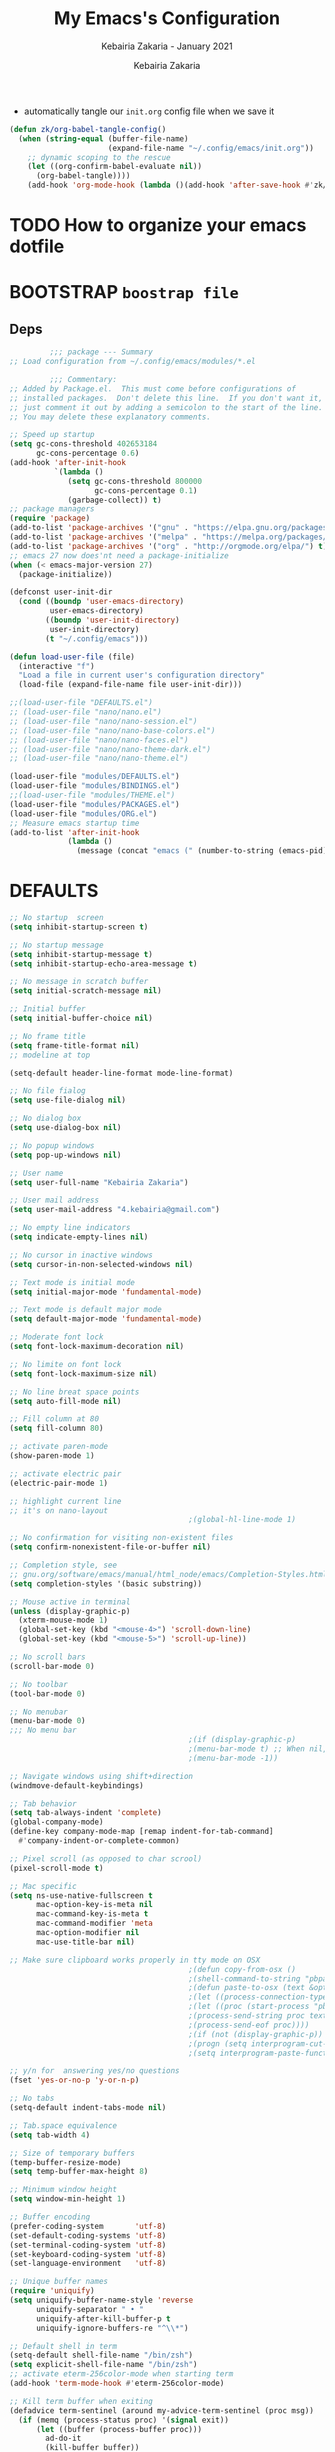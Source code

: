 # ------------------------------------------------------------------------------
#+TITLE:     My Emacs's Configuration
#+SUBTITLE:  Kebairia Zakaria - January 2021
#+AUTHOR:    Kebairia Zakaria
#+EMAIL:     4.kebairia@gmail.com
#+LANGUAGE:  en
#+STARTUP:   content showstars indent inlineimages hideblocks
#+HTML_HEAD: <link rel="stylesheet" type="text/css" href="/home/zakaria/org/conf/rouger.css" />
#+OPTIONS:   toc:2 html-scripts:nil num:nil html-postamble:nil html-style:nil ^:nil
#+PROPERTY:  header-args :results none
#+ARCHIVE: ~/org/config_archive.org::
# ------------------------------------------------------------------------------
- automatically tangle our ~init.org~ config file when we save it
#+begin_src emacs-lisp
  (defun zk/org-babel-tangle-config()
    (when (string-equal (buffer-file-name)
                        (expand-file-name "~/.config/emacs/init.org"))
      ;; dynamic scoping to the rescue
      (let ((org-confirm-babel-evaluate nil))
        (org-babel-tangle))))
      (add-hook 'org-mode-hook (lambda ()(add-hook 'after-save-hook #'zk/org-babel-tangle-config))) 
#+end_src
* TODO How to organize your emacs dotfile

* BOOTSTRAP             ~boostrap file~
:PROPERTIES:
:header-args: :tangle ~/.config/emacs/init.el
:header-args: :results none
:END:
** Deps
   #+begin_src emacs-lisp
              ;;; package --- Summary  
     ;; Load configuration from ~/.config/emacs/modules/*.el

              ;;; Commentary:
     ;; Added by Package.el.  This must come before configurations of
     ;; installed packages.  Don't delete this line.  If you don't want it,
     ;; just comment it out by adding a semicolon to the start of the line.
     ;; You may delete these explanatory comments.

     ;; Speed up startup
     (setq gc-cons-threshold 402653184
           gc-cons-percentage 0.6)
     (add-hook 'after-init-hook
               `(lambda ()
                  (setq gc-cons-threshold 800000
                        gc-cons-percentage 0.1)
                  (garbage-collect)) t)
     ;; package managers
     (require 'package)
     (add-to-list 'package-archives '("gnu" . "https://elpa.gnu.org/packages/") t)
     (add-to-list 'package-archives '("melpa" . "https://melpa.org/packages/") t)
     (add-to-list 'package-archives '("org" . "http://orgmode.org/elpa/") t)
     ;; emacs 27 now does'nt need a package-initialize
     (when (< emacs-major-version 27)
       (package-initialize))

     (defconst user-init-dir
       (cond ((boundp 'user-emacs-directory)
              user-emacs-directory)
             ((boundp 'user-init-directory)
              user-init-directory)
             (t "~/.config/emacs")))

     (defun load-user-file (file)
       (interactive "f")
       "Load a file in current user's configuration directory"
       (load-file (expand-file-name file user-init-dir)))

     ;;(load-user-file "DEFAULTS.el")
     ;; (load-user-file "nano/nano.el")
     ;; (load-user-file "nano/nano-session.el")
     ;; (load-user-file "nano/nano-base-colors.el")
     ;; (load-user-file "nano/nano-faces.el")
     ;; (load-user-file "nano/nano-theme-dark.el")
     ;; (load-user-file "nano/nano-theme.el")

     (load-user-file "modules/DEFAULTS.el")
     (load-user-file "modules/BINDINGS.el")
     ;;(load-user-file "modules/THEME.el")
     (load-user-file "modules/PACKAGES.el")
     (load-user-file "modules/ORG.el")
     ;; Measure emacs startup time
     (add-to-list 'after-init-hook
                  (lambda ()
                    (message (concat "emacs (" (number-to-string (emacs-pid)) ") started in " (emacs-init-time)))))

   #+end_src
* DEFAULTS
:PROPERTIES:
:header-args: :tangle ~/.config/emacs/modules/DEFAULTS.el
:header-args: :results none
:END:
#+begin_src emacs-lisp
  ;; No startup  screen
  (setq inhibit-startup-screen t)

  ;; No startup message
  (setq inhibit-startup-message t)
  (setq inhibit-startup-echo-area-message t)

  ;; No message in scratch buffer
  (setq initial-scratch-message nil)

  ;; Initial buffer 
  (setq initial-buffer-choice nil)

  ;; No frame title
  (setq frame-title-format nil)
  ;; modeline at top

  (setq-default header-line-format mode-line-format)

  ;; No file fialog
  (setq use-file-dialog nil)

  ;; No dialog box
  (setq use-dialog-box nil)

  ;; No popup windows
  (setq pop-up-windows nil)

  ;; User name
  (setq user-full-name "Kebairia Zakaria")

  ;; User mail address
  (setq user-mail-address "4.kebairia@gmail.com")

  ;; No empty line indicators
  (setq indicate-empty-lines nil)

  ;; No cursor in inactive windows
  (setq cursor-in-non-selected-windows nil)

  ;; Text mode is initial mode
  (setq initial-major-mode 'fundamental-mode)

  ;; Text mode is default major mode
  (setq default-major-mode 'fundamental-mode)

  ;; Moderate font lock
  (setq font-lock-maximum-decoration nil)

  ;; No limite on font lock
  (setq font-lock-maximum-size nil)

  ;; No line breat space points
  (setq auto-fill-mode nil)

  ;; Fill column at 80
  (setq fill-column 80)

  ;; activate paren-mode
  (show-paren-mode 1)

  ;; activate electric pair
  (electric-pair-mode 1)

  ;; highlight current line
  ;; it's on nano-layout
                                          ;(global-hl-line-mode 1)

  ;; No confirmation for visiting non-existent files
  (setq confirm-nonexistent-file-or-buffer nil)

  ;; Completion style, see
  ;; gnu.org/software/emacs/manual/html_node/emacs/Completion-Styles.html
  (setq completion-styles '(basic substring))

  ;; Mouse active in terminal
  (unless (display-graphic-p)
    (xterm-mouse-mode 1)
    (global-set-key (kbd "<mouse-4>") 'scroll-down-line)
    (global-set-key (kbd "<mouse-5>") 'scroll-up-line))

  ;; No scroll bars
  (scroll-bar-mode 0)

  ;; No toolbar
  (tool-bar-mode 0)

  ;; No menubar
  (menu-bar-mode 0)
  ;;; No menu bar
                                          ;(if (display-graphic-p)
                                          ;(menu-bar-mode t) ;; When nil, focus problem on OSX
                                          ;(menu-bar-mode -1))

  ;; Navigate windows using shift+direction
  (windmove-default-keybindings)

  ;; Tab behavior
  (setq tab-always-indent 'complete)
  (global-company-mode)
  (define-key company-mode-map [remap indent-for-tab-command]
    #'company-indent-or-complete-common)

  ;; Pixel scroll (as opposed to char scrool)
  (pixel-scroll-mode t)

  ;; Mac specific
  (setq ns-use-native-fullscreen t
        mac-option-key-is-meta nil
        mac-command-key-is-meta t
        mac-command-modifier 'meta
        mac-option-modifier nil
        mac-use-title-bar nil)

  ;; Make sure clipboard works properly in tty mode on OSX
                                          ;(defun copy-from-osx ()
                                          ;(shell-command-to-string "pbpaste"))
                                          ;(defun paste-to-osx (text &optional push)
                                          ;(let ((process-connection-type nil))
                                          ;(let ((proc (start-process "pbcopy" "*Messages*" "pbcopy")))
                                          ;(process-send-string proc text)
                                          ;(process-send-eof proc))))
                                          ;(if (not (display-graphic-p))
                                          ;(progn (setq interprogram-cut-function 'paste-to-osx)
                                          ;(setq interprogram-paste-function 'copy-from-osx)))

  ;; y/n for  answering yes/no questions
  (fset 'yes-or-no-p 'y-or-n-p)

  ;; No tabs
  (setq-default indent-tabs-mode nil)

  ;; Tab.space equivalence
  (setq tab-width 4)

  ;; Size of temporary buffers
  (temp-buffer-resize-mode)
  (setq temp-buffer-max-height 8)

  ;; Minimum window height
  (setq window-min-height 1)

  ;; Buffer encoding
  (prefer-coding-system       'utf-8)
  (set-default-coding-systems 'utf-8)
  (set-terminal-coding-system 'utf-8)
  (set-keyboard-coding-system 'utf-8)
  (set-language-environment   'utf-8)

  ;; Unique buffer names
  (require 'uniquify)
  (setq uniquify-buffer-name-style 'reverse
        uniquify-separator " • "
        uniquify-after-kill-buffer-p t
        uniquify-ignore-buffers-re "^\\*")

  ;; Default shell in term
  (setq-default shell-file-name "/bin/zsh")
  (setq explicit-shell-file-name "/bin/zsh")
  ;; activate eterm-256color-mode when starting term
  (add-hook 'term-mode-hook #'eterm-256color-mode)

  ;; Kill term buffer when exiting
  (defadvice term-sentinel (around my-advice-term-sentinel (proc msg))
    (if (memq (process-status proc) '(signal exit))
        (let ((buffer (process-buffer proc)))
          ad-do-it
          (kill-buffer buffer))
      ad-do-it))
  (ad-activate 'term-sentinel)


  (provide 'nano-defaults)
#+end_src
** Session
#+begin_src emacs-lisp
  ;; Save miscellaneous history
  (setq savehist-additional-variables
        '(kill-ring
          command-history
          set-variable-value-history
          custom-variable-history   
          query-replace-history     
          read-expression-history   
          minibuffer-history        
          read-char-history         
          face-name-history         
          bookmark-history          
          ivy-history               
          counsel-M-x-history       
          file-name-history         
          counsel-minibuffer-history))
  (setq history-length 250)
  (setq kill-ring-max 25)
  (put 'minibuffer-history         'history-length 50)
  (put 'file-name-history          'history-length 50)
  (put 'set-variable-value-history 'history-length 25)
  (put 'custom-variable-history    'history-length 25)
  (put 'query-replace-history      'history-length 25)
  (put 'read-expression-history    'history-length 25)
  (put 'read-char-history          'history-length 25)
  (put 'face-name-history          'history-length 25)
  (put 'bookmark-history           'history-length 25)
  (put 'ivy-history                'history-length 25)
  (put 'counsel-M-x-history        'history-length 25)
  (put 'counsel-minibuffer-history 'history-length 25)
  (setq savehist-file "~/.local/share/emacs/savehist")
  (savehist-mode 1)

  ;; Remove text properties for kill ring entries
  ;; See https://emacs.stackexchange.com/questions/4187
  (defun unpropertize-kill-ring ()
    (setq kill-ring (mapcar 'substring-no-properties kill-ring)))
  (add-hook 'kill-emacs-hook 'unpropertize-kill-ring)

  ;; Recentf files 
  (setq recentf-max-menu-items 25)
  (setq recentf-save-file     "~/.local/share/emacs/recentf")
  (recentf-mode 1)

  ;; Bookmarks
  (setq bookmark-default-file "~/.local/share/emacs/bookmark")


  ;; Backup
  (setq backup-directory-alist '(("." . "~/.local/share/emacs/backups"))
        make-backup-files t     ; backup of a file the first time it is saved.
        backup-by-copying t     ; don't clobber symlinks
        version-control t       ; version numbers for backup files
        delete-old-versions t   ; delete excess backup files silently
        kept-old-versions 6     ; oldest versions to keep when a new numbered
                                          ;  backup is made (default: 2)
        kept-new-versions 9     ; newest versions to keep when a new numbered
                                          ;  backup is made (default: 2)
        auto-save-default t     ; auto-save every buffer that visits a file
        auto-save-timeout 20    ; number of seconds idle time before auto-save
                                          ;  (default: 30)
        auto-save-interval 200)  ; number of keystrokes between auto-saves
                                          ;  (default: 300)
  ;; save bookmarks in ~/.cache/emacs
  (setq bookmark-default-file "~/.local/share/emacs/bookmarks")
  ;; display line number in text/prog & fundamental modes
  (setq-default
   display-line-numbers-current-absolute t ;  Enable the line nubmers
   display-line-numbers-width 2
   display-line-numbers-widen t)
  (add-hook 'text-mode-hook #'display-line-numbers-mode)
  (add-hook 'prog-mode-hook #'display-line-numbers-mode)
  (add-hook 'fundamental-mode-hook #'display-line-numbers-mode)

  (provide 'nano-session)
#+end_src
* BINDINGS              ~bindings file~
:PROPERTIES:
:header-args: :tangle ~/.config/emacs/modules/BINDINGS.el
:header-args: :results none
:END:
** Files
   #+begin_src emacs-lisp
     ;; some shortcuts -- files
     (global-set-key (kbd "C-c C") (lambda() (interactive)(find-file "~/.config/emacs/init.org")))
     (global-set-key (kbd "C-c b") (lambda() (interactive)(find-file "~/org/books.org")))
     (global-set-key (kbd "C-c I") (lambda() (interactive)(find-file "~/org/gtd/inbox.org")))
     ;;(global-set-key (kbd "C-c L") (lambda() (interactive)(find-file "~/org/links.org")))
     ;;(global-set-key (kbd "C-c E") (lambda() (interactive)(find-file "~/org/gtd/emails.org")))
     (global-set-key (kbd "<f12>") (lambda() (interactive)(find-file "~/org/files/org.pdf")))
     ;; Reload buffer with <F5>
     (global-set-key [f5] '(lambda () (interactive) (revert-buffer nil t nil)))
   #+end_src

** win-movements
   #+begin_src emacs-lisp
       (defun zk/split-go-right()
         (interactive)
         (split-window-horizontally)
         (windmove-right))
       (defun zk/split-go-down()
         (interactive)
         (split-window-vertically)
         (windmove-down))
        ;; try to go to the other window automaticly
        (global-set-key (kbd "C-x i") 'zk/split-go-right)
        (global-set-key (kbd "C-x m") 'zk/split-go-down)

        ;; Move between buffer
        (global-set-key (kbd "M-n") 'switch-to-next-buffer)
        (global-set-key (kbd "M-p") 'switch-to-prev-buffer)

        ;; Move between Windows
        (global-set-key (kbd "C-x k") 'windmove-up)
        (global-set-key (kbd "C-x j") 'windmove-down)
        (global-set-key (kbd "C-x l") 'windmove-right)
        (global-set-key (kbd "C-x h") 'windmove-left)

        ;; Resize windows
        (global-set-key (kbd "C-M-l") 'shrink-window-horizontally)
        (global-set-key (kbd "C-M-h") 'enlarge-window-horizontally)
        (global-set-key (kbd "C-M-j") 'shrink-window)
        (global-set-key (kbd "C-M-k") 'enlarge-window)

        (global-set-key (kbd "M-o") 'delete-other-windows)
        (global-set-key (kbd "C-x p") 'zk/org-agenda-process-inbox-item)
   #+end_src
* THEME                 ~theme~
:PROPERTIES:
:header-args: :tangle ~/.config/emacs/modules/THEME.el
:header-args: :results none
:END:
** modeline
** theme /dark theme
* PACKAGES              ~packages~
  :PROPERTIES:
  :header-args: :tangle ~/.config/emacs/modules/PACKAGES.el
  :header-args: :results none
  :END:
** evil mode
#+BEGIN_SRC emacs-lisp
  (setq evil-want-keybinding nil)                   ;; this statement is required to enable evil/evil-colleciton mode
  (evil-mode 1)                                     ;; enable evil-mode
  (setq evil-want-abbrev-expand-on-insert-exit nil)
  (use-package evil-collection                      ;; evil-friendly binding for many modes
    :after evil
    :ensure t
    :config
    (evil-collection-init))
  (use-package evil-org
    :after org
    :config
    (add-hook 'org-mode-hook 'evil-org-mode)
    (add-hook 'evil-org-mode-hook
              (lambda () (evil-org-set-key-theme)))
    (require 'evil-org-agenda)
    (evil-org-agenda-set-keys))
  (setq                                             ;;automatically use evil for ibuffer and dired
   evil-emacs-state-modes
      (delq 'ibuffer-mode evil-emacs-state-modes))
#+END_SRC
** evil-leader
   #+BEGIN_SRC emacs-lisp
     (use-package evil-leader
     ;; needs to be enabled before M-x evil-mode!
         :ensure t
         :config
             (evil-leader/set-leader ",")
             (evil-leader/set-key
              "a" 'zk/switch-to-agenda
              "w" 'org-agenda-week-view
              "m" 'org-agenda-month-view
              "d" 'deft
              "g" 'magit-status
              "i" 'org-roam-insert
              "I" 'org-roam-insert-immediate
              "f" 'org-roam-find-file
              "l" 'org-roam
              "t" 'term
              "c" 'org-capture
              "r" 'bookmark-bmenu-list
              "L" 'org-insert-link
              "q" 'kill-current-buffer)
              ;;"l" 'org-store-link
              ;; "B" 'zetteldeft-new-file-and-backlink
              ;; "f" 'pdf-links-action-perform
              ;; "b" 'ibuffer
              ;; "n" 'org-noter
             (evil-leader-mode 1)
             (global-evil-leader-mode 1))
              ;;"B" 'zetteldeft-backlink-add
              ;;"s" 'zk/gen-scratch-buffer
   #+END_SRC
** Deft
   #+BEGIN_SRC emacs-lisp
     ;; disable linum-mode (line number)
     (add-hook 'deft
     '(lambda () (linum-mode nil)))
      (use-package deft
         :commands (deft)
         :custom       (deft-directory "~/org/notes" )
                       (deft-recursive t)
                       (deft-extensions '("org" "md" "txt") )
                       (deft-use-filename-as-title t)
                       (deft-file-naming-rules
                         '((noslash . "-")
                           (nospace . "-")
                           (case-fn . downcase))
                       deft-org-mode-title-prefix t
                       deft-text-mode 'org-mode))


   #+END_SRC
** COMMENT Zetteldeft
   #+begin_src emacs-lisp
     (use-package zetteldeft
       :ensure t
       :after deft
       :config (zetteldeft-set-classic-keybindings))
   #+end_src
** COMMENT helm
#+begin_src emacs-lisp
    (use-package helm
      :diminish helm-mode
      :init
      (progn
        (require 'helm-config)
        (setq helm-candidate-number-limit 100)
        (setq helm-completing-read-handlers-alist '((describe-function) (describe-variable)))
        ;; From https://gist.github.com/antifuchs/9238468
        (setq helm-idle-delay 0.0 ; update fast sources immediately (doesn't).
              helm-input-idle-delay 0.01  ; this actually updates things
                                            ; reeeelatively quickly.
              helm-yas-display-key-on-candidate t
              helm-quick-update t
              helm-M-x-requires-pattern nil
              helm-ff-skip-boring-files t)
        (helm-mode))
      ;; :bind (("C-c h" . helm-mini)
      ;;        ("C-h a" . helm-apropos)
      ;;        ("C-x C-b" . helm-buffers-list)
      ;;        ("C-x b" . helm-buffers-list)
      ;;        ("C-x C-f" . helm-find-files)
      ;;        ("C-x c o" . helm-occur)
      ;;        ("C-x c s" . helm-swoop)
      ;;        ("C-x c y" . helm-yas-complete)
      ;;        ("C-x c Y" . helm-yas-create-snippet-on-region)
      ;;        ("C-x c SPC" . helm-all-mark-rings))
  )
    (ido-mode -1) ;; Turn off ido mode in case I enabled it accidentally
#+end_src

** org roam
#+begin_src emacs-lisp
  (use-package org-roam
        :ensure t
        :hook
        (after-init . org-roam-mode)
        :custom
        (org-roam-directory "/home/zakaria/org/notes")
        :bind (:map org-roam-mode-map
                (("C-c n l" . org-roam)
                 ("C-c n f" . org-roam-find-file)
                 ("C-c n g" . org-roam-graph))
                :map org-mode-map
                (("C-c n i" . org-roam-insert))
                (("C-c n I" . org-roam-insert-immediate))))
  (org-roam-mode 1)
#+end_src

#+RESULTS:
: t
** Magit
#+begin_src emacs-lisp
  (use-package magit)
  (use-package evil-magit
    :after magit)
  "Display BUFFER in same-window"
  (custom-set-variables
   '(magit-display-buffer-function 'magit-display-buffer-traditional))
  ;; '(magit-display-buffer-function 'magit-display-buffer-same-window-except-diff-v1))
#+end_src
** Minions
   #+BEGIN_SRC emacs-lisp
     ;;Use minions to hide all minor modes
     (use-package minions
       :config
       (setq minions-mode-line-lighter ""
             minions-mode-line-delimiters '("" . ""))
       (minions-mode 1))
   #+END_SRC
** Ibuffer
   #+BEGIN_SRC emacs-lisp
     ;; disable linum-mode
     (add-hook 'ibuffer-mode (lambda() (linum-mode -1)))
     (global-set-key (kbd "C-x C-b") 'ibuffer) ;; Use Ibuffer for Buffer List
     ;; create a function that define a group
     (setq ibuffer-saved-filter-groups
         '(("default"
            ("Emacs"  (or
                        (name . "^\\*Messages\\*$")
                        (name . "^\\*scratch\\*$")
            ))
            ("Agenda"  (or
                        (name . "inbox.org")
                        (name . "next.org")
                        (name . "someday.org")
                        (name . "emails.org")
                        (name . "archive.org")
                        (name . "habits.org")
                        (name . "projects.org")
                        (name . "weekly_reviews.org")
                ))

            ("Org"  (name . "^.*org$"))
            ("PDF"  (name . "^.*pdf"))
            ("Python"  (name . "^.*py$"))
            ("Elisp"  (name . "^.*el"))
            ("Web"  (or
                        (name . "^.*html$")
                        (name . "^.*css")
                        (name . "^.*php")
                ))
            ("Dired"  (mode . dired-mode))
          ))
       )

     (add-hook 'ibuffer-mode-hook
      '(lambda ()
         (ibuffer-auto-mode 1)
         (ibuffer-switch-to-saved-filter-groups "default"))) ;; use the group default

   #+END_SRC
** UndoTree
   #+BEGIN_SRC emacs-lisp
     ;;turn on everywhere
     (global-undo-tree-mode 1)
     ;; Save history to a file
     (setq
         undo-tree-auto-save-history 1 ; Show relative times in the undo tree visualizer
         undo-tree-visualizer-timestamps 1; Show diffs when browsing through the undo tree
         undo-tree-visualizer-diff 1)
   #+END_SRC

** which-key
    Which-key Package show me a helpful menu when i press "C-x" and wait
#+BEGIN_SRC emacs-lisp
   (use-package which-key
    :ensure t
    :config
    (which-key-mode))
#+END_SRC
** ace-window
#+BEGIN_SRC emacs-lisp
  ;; it looks like counsel is a requirement for swiper
  ;; counsel give us a nice looking interface when we use M-x
  (use-package counsel
    :ensure t)
#+END_SRC
#+BEGIN_SRC emacs-lisp
  (global-set-key (kbd "C-x o") 'ace-window)
#+END_SRC
** Swiper
#+BEGIN_SRC emacs-lisp
  (use-package swiper
    :ensure t
    :config
    (progn
      (ivy-mode 1)
      (setq ivy-use-virtual-buffers t)
      (global-set-key "\C-s" 'swiper-isearch)
      (global-set-key "\M-S" 'counsel-org-goto)
      (global-set-key (kbd "C-c g") 'counsel-git)
      (global-set-key (kbd "M-x") 'counsel-M-x)
      (global-set-key (kbd "C-x C-f") 'counsel-find-file)
      (global-set-key (kbd "<f1> f") 'counsel-describe-function)
      (global-set-key (kbd "<f1> v") 'counsel-describe-variable)
      (global-set-key (kbd "<f1> l") 'counsel-load-library)
      (global-set-key (kbd "<f2> i") 'counsel-info-lookup-symbol)
      (global-set-key (kbd "<f2> u") 'counsel-unicode-char)
      (global-set-key (kbd "C-c j") 'counsel-git-grep)
      (global-set-key (kbd "<f6>") 'ivy-resume)
      (global-set-key (kbd "C-c i") 'counsel-imenu)
      (global-set-key (kbd "C-x l") 'counsel-locate)
      (global-set-key (kbd "C-x C-r") 'counsel-recentf)
      (define-key read-expression-map (kbd "C-r") 'counsel-expression-history)
      ))
#+END_SRC

** TODO Aggressive Indent
The variable aggressive-indent-dont-indent-if lets you customize when you don't want indentation to happen.
#+begin_example
(add-to-list
 'aggressive-indent-dont-indent-if
 '(and (derived-mode-p 'c++-mode)
       (null (string-match "\\([;{}]\\|\\b\\(if\\|for\\|while\\)\\b\\)"
                           (thing-at-point 'line)))))
#+end_example

#+begin_src emacs-lisp
  (global-aggressive-indent-mode 1)
#+end_src

** ELFEED  _move it into another file_
#+begin_src emacs-lisp
  ;; data is stored in ~/.elfeed
  (setq elfeed-feeds
        '(
          ;; programming
          ;;("https://news.ycombinator.com/rss" hacker)
          ;;"--- TECH YOUTUBE ---"
          ("https://invidious.snopyta.org/feed/channel/UC2eYFnH61tmytImy1mTYvhA" yt tech)
          ("https://invidious.snopyta.org/feed/channel/UCv1Kcz-CuGM6mxzL3B1_Eiw" yt tech)
          ("https://invidious.snopyta.org/feed/channel/UCld68syR8Wi-GY_n4CaoJGA" yt tech)
          ("https://invidious.snopyta.org/feed/channel/UC7YOGHUfC1Tb6E4pudI9STA" yt tech)
          ("https://invidious.snopyta.org/feed/channel/UCsnGwSIHyoYN0kiINAGUKxg" yt tech)
          ("https://invidious.snopyta.org/feed/channel/UCjr2bPAyPV7t35MvcgT3W8Q" yt tech)
          ("https://invidious.snopyta.org/feed/channel/UCs6KfncB4OV6Vug4o_bzijg" yt tech)
          ("https://invidious.snopyta.org/feed/channel/UCXa6sE6cKXcQ97vI0Emn1XA" yt tech)
          ("https://invidious.snopyta.org/feed/channel/UC0A3ldncnGQ1M_RU2Wb4L2A" yt tech)
          ("https://invidious.snopyta.org/feed/channel/UC5UAwBUum7CPN5buc-_N1Fw" yt tech)
          ("https://invidious.snopyta.org/feed/channel/UCx-ljiKQcLSd8_4AFi_yaIw" yt tech)
          ("https://invidious.snopyta.org/feed/channel/UCR-DXc1voovS8nhAvccRZhg" yt tech)
          ("https://invidious.snopyta.org/feed/channel/UCVls1GmFKf6WlTraIb_IaJg" yt tech)
          ("https://invidious.snopyta.org/feed/channel/UCkf4VIqu3Acnfzuk3kRIFwA" yt tech)
          ("https://invidious.snopyta.org/feed/channel/UCzozMcF1kcR9dzsdEkRHdaw" yt tech)
          ("https://invidious.snopyta.org/feed/channel/UCZrrEuHiQjN2CUo84g5tk7w" yt tech)
          ("https://invidious.snopyta.org/feed/channel/UCf93fPKwotph47H3_KDcRyg" yt tech)
          ("https://invidious.snopyta.org/feed/channel/UCFzGyNKXPAglNq28qWYTDFA" yt tech)
          ("https://invidious.snopyta.org/feed/channel/UCMZxtiWIdrXUUbWMAe6D-Iw" yt tech)
          ("https://invidious.snopyta.org/feed/channel/UC0vBXGSyV14uvJ4hECDOl0Q" yt tech)
          ("https://invidious.snopyta.org/feed/channel/UC3jSNmKWYA04R47fDcc1ImA" yt tech)
          ("https://invidious.snopyta.org/feed/channel/UCDmXLiZTBaFuCOXjy6mdw5w" yt tech)
          ("https://invidious.snopyta.org/feed/channel/UCOWcZ6Wicl-1N34H0zZe38w" yt tech)
          ("https://invidious.snopyta.org/feed/channel/UCvA_wgsX6eFAOXI8Rbg_WiQ" yt tech)
          ("https://invidious.snopyta.org/feed/channel/UCAiiOTio8Yu69c3XnR7nQBQ" yt tech) 
          ))

  (setq-default elfeed-search-filter "@2-days-ago +unread")
  (setq-default elfeed-search-title-max-width 100)
  (setq-default elfeed-search-title-min-width 100)





  "--- TECH BLOG ---"
  ;; https://sachachua.com/blog/feed				"blog" "emacs" "tech" "~SachaChua"
  ;; https://news.ycombinator.com/rss 			"blog" "tech" "~HackerNews"
  ;; https://www.lisenet.com/feed/ 				"blog" "tech" "~Lisenet"
  ;; # http://www.aaronsw.com/2002/feed/pgessays.rss 		"blog" "tech" 
  ;; https://www.linuxjournal.com/news/feed "blog" 		"blog" "tech" 
  ;; https://www.linuxjournal.com/node/feed "blog" 		"blog" "tech"
  ;; https://www.darkreading.com/rss_simple.asp
  ;; # https://everythingsysadmin.com/appearances.xml
  ;; # https://sysadvent.blogspot.com/feed/posts/default
  ;; http://lxer.com/module/newswire/headlines.rss
  ;; https://sanctum.geek.nz/arabesque/feed/
  ;; "--- PROG ---"
  ;; https://www.archlinux.org/feeds/news/							"tech"
  ;; https://github.com/gokcehan/lf/commits/master.atom 					"git" "tech"
  ;; https://github.com/LukeSmithxyz/mutt-wizard/commits/master.atom				"git" "tech"
  ;; https://git.suckless.org/dwm/atom.xml 							"git" "tech"
  ;; https://git.suckless.org/st/atom.xml							"git" "tech"
  ;; https://git.suckless.org/dmenu/atom.xml 						"git" "tech"
  ;; https://github.com/PapirusDevelopmentTeam/papirus-icon-theme/commits/20201201.atom 	"git" "tech" "dsg" 
  ;; "--- POP-SCI YOUTUBE ---"
  ;; https://invidious.snopyta.org/feed/channel/UCYO_jab_esuFRV4b17AJtAw "yt" "~3Blue1Brown"
  ;; https://invidious.snopyta.org/feed/channel/UCBa659QWEk1AI4Tg--mrJ2A "yt" "~Tom Scott"
  ;; https://invidious.snopyta.org/feed/channel/UCLM6JlQkQ9tltBL9Bipci9g "yt" "~Marie Cachet"
  ;; https://invidious.snopyta.org/feed/channel/UCKzJFdi57J53Vr_BkTfN3uQ "yt" "~Primer"
  ;; https://invidious.snopyta.org/feed/channel/UCGaVdbSav8xWuFWTadK6loA "yt" "~blogbrothers"
  ;; https://invidious.snopyta.org/feed/channel/UCyFVq85PeDg3i6AOLmiLYsg "yt" "~I7timal"
  ;; https://invidious.snopyta.org/feed/channel/UCM0kS9NuLHU-MVfWfi643eA "yt" "~Ripples"
  ;; https://invidious.snopyta.org/feed/channel/UCFq4pOuTiZmfJyCxaYTT3Hg "yt" "~Hussin Abdellah"
  ;; https://invidious.snopyta.org/feed/channel/UCuWr7A2GqbLPZuPcjMUqaJQ "yt" "~Youssef Houssein"
  ;; https://invidious.snopyta.org/feed/channel/UCsXVk37bltHxD1rDPwtNM8Q "yt" "~Kurzgesagt - In a Nutshell"
  ;; "---Anime---"
  ;; https://invidious.snopyta.org/feed/channel/UC7dF9qfBMXrSlaaFFDvV_Yg "yt" "anime" "~Gigguk"
  ;; https://invidious.snopyta.org/feed/channel/UCzs3FmQ5qPfBcZj-xSZDKcw "yt" "anime" "~Foxen Anime"
  ;; https://invidious.snopyta.org/feed/channel/UCUUYiPd9TKE62mUn-lJ29AQ "yt" "anime" "~Aleczandxr"
  ;; "--- G_YOUTUBE ---"
  ;; https://invidious.snopyta.org/feed/channel/UCL4zvjSd1wE_NUQR-rnfTTA "yt" "~Maher Bajjour"
  ;; https://invidious.snopyta.org/feed/channel/UCdttmnJddGQZsXRL_DbqgWA "yt" "~MahmoudIsmailTV"
  ;; https://invidious.snopyta.org/feed/channel/UCiMplCEVdc5YflcI3GeDy-g "yt" "~The Caveman Talks"
  ;; https://invidious.snopyta.org/feed/channel/UC3GvjNpoL10xEPKh3Rhc-eA "yt" "~Hichem's Talks"
  ;; https://invidious.snopyta.org/feed/channel/UCO94PxO3TmChOqJ45ZQ9RLA "yt" "~Ahmed Sami"
  ;; https://invidious.snopyta.org/feed/channel/UCimD4ca_NJotidnF-xGAMuA "yt" "~Adam Elmasri"
  ;; https://invidious.snopyta.org/feed/channel/UCSclVQgEhTgdUNda3JTbz5A "yt" "~Ernest William"
  ;; https://invidious.snopyta.org/feed/channel/UC4AIxAWgbw3zvOjHOVDADSA "yt" "~Herba Edition"
  ;; "--- NEWS ---"
  ;; https://www.slowernews.com/rss.xml "news" "~Slower News"
  ;; "--- BLOGS ---"
  ;; https://www.scotthyoung.com/blog/feed/ 			"blog"
  ;; http://lukesmith.xyz/rss.xml 				"blog"
  ;; https://notrelated.libsyn.com/rss 			"blog"
  ;; https://bastian.rieck.me/blog/index.xml 		"blog"
  ;; https://www.ida2at.com/feed/rss/ 			"blog" "~Ida2at"
  ;; http://www.josiahzayner.com/feed/posts/default?alt=rss 	"blog" "~Science, Art, Beauty"
  ;; https://www.sciwarepod.com/feed/ 			"blog" "~Sciware Podcast"
  ;; "--- MANGA ---"
  ;; https://mangadex.org/rss/zWh6ABYCsQmu7GRNxd4gvtnPprfwFyec/manga_id/23105?h=0 	"manga" "~Boruto"
  ;; https://mangadex.org/rss/zWh6ABYCsQmu7GRNxd4gvtnPprfwFyec/manga_id/12714?h=0 	"manga" "~Boku no Hero Academia"
  ;; https://mangadex.org/rss/zWh6ABYCsQmu7GRNxd4gvtnPprfwFyec/manga_id/429?h=0 	"manga" "~Shingeki no Kyojin"
#+end_src


  
* ORG MODE              ~org mode~
:PROPERTIES:
:header-args: :tangle ~/.config/emacs/modules/ORG.el
:header-args: :results none
:END:
** GLOBAL
#+begin_src elisp
 (add-hook 'org-mode-hook 'org-indent-mode)
#+end_src
** GTD
*** Global
   #+begin_src emacs-lisp
     ;; ;; Adding a separator line between days in Emacs Org-mode calender view (prettier)

     ;;     (setq org-agenda-format-date (lambda (date) (concat "\n"
     ;;                                                         (make-string (window-width) 9472)
     ;;                                                         "\n"
     ;;                                                         (org-agenda-format-date-aligned date))))
     (setq org-agenda-directory "~/org/gtd/"
           org-agenda-files '("~/org/gtd" ))                    ;; org-agenda-files

     (setq org-agenda-dim-blocked-tasks nil                    ;; Do not dim blocked tasks
           org-agenda-span 'day                                ;; show me one day
           org-agenda-inhibit-startup t                        ;; Stop preparing agenda buffers on startup:
           org-agenda-use-tag-inheritance nil                  ;; Disable tag inheritance for agendas:
           org-agenda-show-log t
           ;;org-agenda-skip-scheduled-if-done t
           ;;org-agenda-skip-deadline-if-done t
           ;;org-agenda-skip-deadline-prewarning-if-scheduled 'pre-scheduled
           org-agenda-skip-scheduled-if-deadline-is-shown t     ;; skip scheduled if they are already shown as a deadline
           org-agenda-deadline-leaders '("!D!: " "D%2d: " "")
           org-agenda-scheduled-leaders '("" "S%3d: ")

           org-agenda-time-grid
           '((daily today require-timed)
             (800 1000 1200 1400 1600 1800 2000)
             "......" "----------------"))
     (setq
      org-agenda-start-on-weekday 0                          ;; Weekday start on Sunday
      org-treat-S-cursor-todo-selection-as-state-change nil ;; S-R,S-L skip the note/log info[used when fixing the state]
      org-agenda-tags-column -130                          ;; Set tags far to the right
      org-clock-out-remove-zero-time-clocks t              ;; Sometimes I change tasks I'm clocking quickly - this removes clocked tasks with 0:00 duration
      org-clock-persist t                                  ;; Save the running clock and all clock history when exiting Emacs, load it on startup
      org-use-fast-todo-selection t                        ;; from any todo state to any other state; using it keys
      org-agenda-window-setup 'only-window)                 ;; Always open my agenda in fullscreen

     (setq org-agenda-prefix-format
           '((agenda . " %i %-12:c%?-12t %s")
             (todo   . " ")
             (tags   . " %i %-12:c")
             (search . " %i %-12:c")))
     ;; define org's states
     (setq org-todo-keywords
           '((sequence "TODO(t)" "NEXT(n)" "|" "DONE(d)")
             (sequence "WAITING(w@/!)" "HOLD(h@/!)" "|" "CANCELLED(c@/!)")))
     ;; sort my org-agenda preview
     (setq org-agenda-sorting-strategy '((agenda habit-down
                                                 time-up
                                                 scheduled-down
                                                 priority-down
                                                 category-keep
                                                 deadline-down)
                                         (todo priority-down category-keep)
                                         (tags priority-down category-keep)
                                         (search category-keep)))

     ;;Thanks to Erik Anderson, we can also add a hook that will log when we activate
     ;;a task by creating an “ACTIVATED” property the first time the task enters the NEXT state:
     (defun log-todo-next-creation-date (&rest ignore)
       "Log NEXT creation time in the property drawer under the key 'ACTIVATED'"
       (when (and (string= (org-get-todo-state) "NEXT")
                  (not (org-entry-get nil "ACTIVATED")))
         (org-entry-put nil "ACTIVATED" (format-time-string "[%Y-%m-%d]"))))

     (add-hook 'org-after-todo-state-change-hook #'log-todo-next-creation-date)
     (add-hook 'org-agenda-mode-hook                            ;; disable line-number when i open org-agenda view
                (lambda() (display-line-numbers-mode -1)))

     ;; (define-key global-map (kbd "C-c c") 'org-capture)
     ;; (define-key global-map (kbd "C-c a") 'org-agenda)
  #+end_src

  #+RESULTS:
  | lambda | nil | (display-line-numbers-mode -1) |

*** ORG AGENDA
    #+begin_src emacs-lisp
      (setq org-agenda-block-separator  9472)                  ;; use 'straight line' as a block-agenda divider
      (setq org-agenda-custom-commands
            '(("g" "Get Things Done (GTD)"
               ((agenda ""
                        ((org-agenda-span 'day)
                         (org-deadline-warning-days 365)))
                (todo "TODO"
                      ((org-agenda-overriding-header "inbox")
                       (org-agenda-files '("~/org/gtd/inbox.org"))))

                (todo "TODO"
                      ((org-agenda-overriding-header "Emails")
                       (org-agenda-files '("~/org/gtd/emails.org"))))

                (todo "NEXT"
                      ((org-agenda-overriding-header "In Progress")
                       (org-agenda-prefix-format "  %i %-12:c [%e] ")
                       (org-agenda-files '("~/org/gtd/someday.org"
                                           "~/org/gtd/projects.org"
                                           "~/org/gtd/next.org"))
                       ))
                (todo "TODO"
                      ((org-agenda-overriding-header "Projects")
                       (org-agenda-files '("~/org/gtd/projects.org")))
                      )

                (todo "TODO"
                      ((org-agenda-overriding-header "One-off Tasks")
                       (org-agenda-files '("~/org/gtd/next.org"))
                       (org-agenda-skip-function '(org-agenda-skip-entry-if
                                                   'deadline 'scheduled))))
                nil))))

    #+end_src
*** Habit
    #+BEGIN_SRC emacs-lisp
      (require 'org-habit)
      (add-to-list 'org-modules 'org-habit)
      (setq org-habit-graph-column 48)
      (setq org-habit-show-habits-only-for-today t)
    #+END_SRC
*** Refiling
    #+begin_src emacs-lisp
      ;; Refiling [need reading]
      ;;tell org-mode we want to specify a refile target using the file path.
      (setq org-refile-use-outline-path 'file
       org-outline-path-complete-in-steps nil)
      (setq org-refile-allow-creating-parent-nodes 'confirm)
      (setq org-refile-targets '(("~/org/gtd/next.org" :level . 0)
                                 ("~/org/ideas.org" :level . 1)
                                 ("~/org/links.org" :level . 1)
                                 ("~/org/gtd/someday.org" :regexp . "\\(?:\\(?:Task\\|idea\\|p\\(?:\\(?:os\\|rojec\\)t\\)\\)s\\)")
                                 ("projects.org" :regexp . "\\(?:Tasks\\)"))) 
      ;;("someday.org" :level . 0)
    #+end_src

** org capture
   #+begin_src emacs-lisp
     (setq org-capture-templates
           `(("i" "Inbox" entry  (file "~/org/gtd/inbox.org")
              ,(concat "* TODO %?\n"
                       "/Entered on/ %U"))
             ("l" "Link" entry (file+headline "~/org/gtd/inbox.org" "Links")
              ,(concat "* TODO %a %?\n"
                       "/Entered on/ %U") :immediate-finish t)

             ;; ("m" "mood" entry (file "~/org/mood.org" )
             ;;  ,(concat "* %? \n %^{MOOD} \n"
             ;;           "/Entered on/ %U") :immediate-finish t)
             ))
   #+end_src
** org protocol
#+begin_src emacs-lisp
(require 'org-protocol)
#+end_src
** Other Functions
   #+BEGIN_SRC emacs-lisp
     (defun zk/switch-to-agenda ()
          (interactive)
          (org-agenda nil "g"))
     ;; PS: check out the original code from here:
     ;; https://github.com/gjstein/emacs.d/blob/master/config/gs-org.el

     ;;clocking-out changes NEXT to HOLD
     ;;clocking-in changes HOLD to NEXT
     (setq org-clock-in-switch-to-state 'zk/clock-in-to-next)
     (setq org-clock-out-switch-to-state 'zk/clock-out-to-hold)
     (defun zk/clock-in-to-next (kw)
       "Switch a task from TODO to NEXT when clocking in.
        Skips capture tasks, projects, and subprojects.
        Switch projects and subprojects from NEXT back to TODO"
       (when (not (and (boundp 'org-capture-mode) org-capture-mode))
         (cond
          ((and (member (org-get-todo-state) (list "TODO")))
           "NEXT")
          ((and (member (org-get-todo-state) (list "HOLD")))
           "NEXT")
           )))
     (defun zk/clock-out-to-hold (kw)
       (when (not (and (boundp 'org-capture-mode) org-capture-mode))
         (cond
          ((and (member (org-get-todo-state) (list "NEXT")))  "HOLD")
           )))

   #+END_SRC

** todo faces
   #+begin_src emacs-lisp
    (setq org-todo-keywords
      '((sequence "TODO(t)" "NEXT(n)" "HOLD(h)" "|" "DONE(d)" "CANCELED")))
    (setq org-todo-keyword-faces
      '(
        ("TODO" . (:foreground "brown2" :weight bold))
        ("READ" . (:foreground "brown2" :weight bold))

        ("NEXT" . (:foreground "#00b0d1"  :weight bold ))
        ("READING" . (:foreground "#00b0d1"  :weight bold ))

        ("DONE" . (:foreground "#16a637" :weight bold))

        ("HOLD" . (:foreground "orange"  :weight bold))

        ("CANCELED" . (:foreground "gray" :background "red1" :weight bold))
      ))
   #+end_src

** COMMENT org-exports
*** Latex
 #+begin_src emacs-lisp
   (add-to-list 'org-latex-classes
                    '("elsarticle"
                      "\\documentclass{elsarticle}
    [NO-DEFAULT-PACKAGES]
    [PACKAGES]
    [EXTRA]"
                      ("\\section{%s}" . "\\section*{%s}")
                      ("\\subsection{%s}" . "\\subsection*{%s}")
                      ("\\subsubsection{%s}" . "\\subsubsection*{%s}")
                      ("\\paragraph{%s}" . "\\paragraph*{%s}")
                      ("\\subparagraph{%s}" . "\\subparagraph*{%s}")))
   (add-to-list 'org-latex-classes
                    '("mimosis"
                      "\\documentclass{mimosis}
    [NO-DEFAULT-PACKAGES]
    [PACKAGES]
    [EXTRA]
   \\newcommand{\\mboxparagraph}[1]{\\paragraph{#1}\\mbox{}\\\\}
   \\newcommand{\\mboxsubparagraph}[1]{\\subparagraph{#1}\\mbox{}\\\\}"
                      ("\\chapter{%s}" . "\\chapter*{%s}")
                      ("\\section{%s}" . "\\section*{%s}")
                      ("\\subsection{%s}" . "\\subsection*{%s}")
                      ("\\subsubsection{%s}" . "\\subsubsection*{%s}")
                      ("\\mboxparagraph{%s}" . "\\mboxparagraph*{%s}")
                      ("\\mboxsubparagraph{%s}" . "\\mboxsubparagraph*{%s}")))

   (add-to-list 'org-latex-classes
                '( "koma-article"
                   "\\documentclass{scrartcl}"
                   ( "\\section{%s}" . "\\section*{%s}" )
                   ( "\\subsection{%s}" . "\\subsection*{%s}" )
                   ( "\\subsubsection{%s}" . "\\subsubsection*{%s}" )
                   ( "\\paragraph{%s}" . "\\paragraph*{%s}" )
                   ( "\\subparagraph{%s}" . "\\subparagraph*{%s}" )))
   ;; Coloured LaTeX using Minted
   (setq org-latex-listings 'minted
       org-latex-packages-alist '(("" "minted"))
       org-latex-pdf-process
       '("xelatex -shell-escape -interaction nonstopmode -output-directory %o %f"
         "biber %b"
         "xelatex -shell-escape -interaction nonstopmode -output-directory %o %f"
         "xelatex -shell-escape -interaction nonstopmode -output-directory %o %f"))

   ;; syntex-highlighting
   (use-package htmlize)
   ;;Don’t include a footer...etc in exported HTML document.
   (setq org-html-postamble nil)
   (setq org-src-window-setup 'current-window)

   (add-hook 'org-babel-after-execute-hook 'org-display-inline-images)
   (add-hook 'org-mode-hook 'org-display-inline-images)
 #+end_src

 #+RESULTS:
 | org-display-inline-images | org-indent-mode | #[0 \301\211\207 [imenu-create-index-function org-imenu-get-tree] 2] | evil-org-mode | #[0 \300\301\302\303\304$\207 [add-hook change-major-mode-hook org-show-all append local] 5] | #[0 \300\301\302\303\304$\207 [add-hook change-major-mode-hook org-babel-show-result-all append local] 5] | org-babel-result-hide-spec | org-babel-hide-all-hashes |

** Reveal-js
   #+begin_src emacs-lisp
     (use-package ox-reveal
       :ensure ox-reveal)
     (setq org-reveal-root
           "file:///home/zakaria/org/files/conf/revealJS/reveal.js-4.1.0")
     (setq org-reveal-mathjax t)
   #+end_src
** Babel
   #+BEGIN_SRC emacs-lisp
     (eval-after-load "org"
       (use-package ob-async
         :ensure t
         :init (require 'ob-async)))
     (setq org-confirm-babel-evaluate nil
           org-src-fontify-natively t
           org-confirm-babel-evaluate nil
           org-src-tab-acts-natively t)
     ;; (require 'org-tempo)
     ;; (add-to-list 'org-structure-template-alist '("s" . "src sh"))
     ;; (add-to-list 'org-structure-template-alist '("el" . "src emacs-lisp"))
     ;; (add-to-list 'org-structure-template-alist '("p" . "src python"))
     (org-babel-do-load-languages
      'org-babel-load-languages
      '((python . t)
        (shell . t)
        (emacs-lisp . t)
        (R . t)
        ))
   #+END_SRC


   
* COMMENT BOOTSTRAP
:PROPERTIES:
:header-args: :tangle ~/.config/emacs/init.el
:header-args: :results none
:END:
** Deps
#+begin_src emacs-lisp
           ;;; package --- Summary  
  ;; Load configuration from ~/.config/emacs/modules/*.el
           ;;; Commentary:
  ;; Added by Package.el.  This must come before configurations of
  ;; installed packages.  Don't delete this line.  If you don't want it,
  ;; just comment it out by adding a semicolon to the start of the line.
  ;; You may delete these explanatory comments.

  ;; Speed up startup
  (setq gc-cons-threshold 402653184
        gc-cons-percentage 0.6)
  (add-hook 'after-init-hook
            `(lambda ()
               (setq gc-cons-threshold 800000
                     gc-cons-percentage 0.1)
               (garbage-collect)) t)
  ;; package managers
  (require 'package)
  (add-to-list 'package-archives '("gnu" . "https://elpa.gnu.org/packages/") t)
  (add-to-list 'package-archives '("melpa" . "https://melpa.org/packages/") t)
  (add-to-list 'package-archives '("org" . "http://orgmode.org/elpa/") t)
  ;; emacs 27 now does'nt need a package-initialize
  (when (< emacs-major-version 27)
    (package-initialize))

  (defconst user-init-dir
    (cond ((boundp 'user-emacs-directory)
           user-emacs-directory)
          ((boundp 'user-init-directory)
           user-init-directory)
          (t "~/.config/emacs")))

  (defun load-user-file (file)
    (interactive "f")
    "Load a file in current user's configuration directory"
    (load-file (expand-file-name file user-init-dir)))

  ;;(load-user-file "DEFAULTS.el")
  (load-user-file "nano/nano.el")
  (load-user-file "nano/nano-session.el")
  (load-user-file "nano/nano-base-colors.el")
  (load-user-file "nano/nano-faces.el")
  (load-user-file "nano/nano-theme-dark.el")
  (load-user-file "nano/nano-theme.el")

  ;; (load-user-file "clean-theme/clean.el")
  ;; (load-user-file "clean-theme/defaults.el")
  (load-user-file "modules/BINDINGS.el")
  (load-user-file "modules/PACKAGES.el")
  (load-user-file "modules/ORG.el")
  ;; Measure emacs startup time
  (add-to-list 'after-init-hook
               (lambda ()
                 (message (concat "emacs (" (number-to-string (emacs-pid)) ") started in " (emacs-init-time)))))
#+end_src
** Hist, Backup and auto-save
check it here: [[https://github.com/bradwright/emacs.d]]
use ~${HOME}/.cache/emacs~ for undo,backup and history
#+begin_src emacs-lisp
  ;; Hist, Backup and auto-save ..etc
  ;;---------------------------------
  ;; (setq backup-directory-alist '(("." . "~/.local/share/emacs/backup"))
  ;;   backup-by-copying t                       ; Don't delink hardlinks
  ;;   version-control t                         ; Use version numbers on backups
  ;;   delete-old-versions t                     ; Automatically delete excess backups
  ;;   kept-new-versions 3                       ; how many of the newest versions to keep
  ;;   kept-old-versions 3                       ; and how many of the old
  ;;   vc-make-backup-files t                    ; Even version controlled files get to be backed up.
  ;;   )
  (setq auto-save-file-name-transforms
        '((".*" "~/.local/share/emacs/undo/" t)))
  (setq undo-tree-history-directory-alist     ; Saving persistent tree-undo to a single directory
        '(("." . "~/.local/share/emacs/undo")))
  (setq auto-save-list-file-prefix            ; Saving my sessions in another folder.
        "~/.local/share/emacs/sessions")

  (setq is-work nil)                         ; *--=~~ search for explanations ~~=--*
  ;; t means no truncation
  (setq history-length t)
  (setq history-delete-duplicates t)

  ;; (savehist-mode 1)                           ; Saves your minibuffer histories
  ;; (setq
  ;;  savehist-file "~/.local/share/emacs/savehist")    ; Set the savehist file
  ;; (setq savehist-save-minibuffer-history 1)
  ;; (setq savehist-additional-variables         ; Save other histories and other variables as well
  ;;       '(kill-ring
  ;;         search-ring
  ;;         regexp-search-ring))
  ;; (setq auto-save-list-file-prefix       ("~/.local/share/emacs" "sessions/"))
  ;; (setq recentf-save-file                ("~/.local/share/emacs/recentf-save.el"))
#+end_src
* COMMENT KEYMAPS
:PROPERTIES:
:header-args: :tangle ~/.config/emacs/modules/KEYBIDING.el
:header-args: :results none
:END:
** Files
#+begin_src emacs-lisp
  ;; some shortcuts -- files
  (global-set-key (kbd "C-c C") (lambda() (interactive)(find-file "~/.config/emacs/init.org")))
  (global-set-key (kbd "C-c b") (lambda() (interactive)(find-file "~/org/books.org")))
  (global-set-key (kbd "C-c I") (lambda() (interactive)(find-file "~/org/gtd/inbox.org")))
  ;;(global-set-key (kbd "C-c L") (lambda() (interactive)(find-file "~/org/links.org")))
  ;;(global-set-key (kbd "C-c E") (lambda() (interactive)(find-file "~/org/gtd/emails.org")))
  (global-set-key (kbd "<f12>") (lambda() (interactive)(find-file "~/org/files/org.pdf")))
  ;; Reload buffer with <F5>
  (global-set-key [f5] '(lambda () (interactive) (revert-buffer nil t nil)))
#+end_src

** win-movements
#+begin_src emacs-lisp
  (defun zk/split-go-right()
    (interactive)
    (split-window-horizontally)
    (windmove-right))
  (defun zk/split-go-down()
    (interactive)
    (split-window-vertically)
    (windmove-down))
  ;; try to go to the other window automaticly
  (global-set-key (kbd "C-x i") 'zk/split-go-right)
  (global-set-key (kbd "C-x m") 'zk/split-go-down)

  ;; Move between buffer
  (global-set-key (kbd "M-n") 'switch-to-next-buffer)
  (global-set-key (kbd "M-p") 'switch-to-prev-buffer)

  ;; Move between Windows
  (global-set-key (kbd "C-x k") 'windmove-up)
  (global-set-key (kbd "C-x j") 'windmove-down)
  (global-set-key (kbd "C-x l") 'windmove-right)
  (global-set-key (kbd "C-x h") 'windmove-left)

  ;; Resize windows
  (global-set-key (kbd "C-M-l") 'shrink-window-horizontally)
  (global-set-key (kbd "C-M-h") 'enlarge-window-horizontally)
  (global-set-key (kbd "C-M-j") 'shrink-window)
  (global-set-key (kbd "C-M-k") 'enlarge-window)

  (global-set-key (kbd "M-o") 'delete-other-windows)
  (global-set-key (kbd "C-x p") 'zk/org-agenda-process-inbox-item)
#+end_src
* COMMENT PACKAGES
  :PROPERTIES:
  :header-args: :tangle ~/.config/emacs/modules/PACKAGES.el
  :header-args: :results none
  :END:
** evil mode
#+BEGIN_SRC emacs-lisp
  (setq evil-want-keybinding nil)                   ;; this statement is required to enable evil/evil-colleciton mode
  (evil-mode 1)                                     ;; enable evil-mode
  (setq evil-want-abbrev-expand-on-insert-exit nil)
  (use-package evil-collection                      ;; evil-friendly binding for many modes
    :after evil
    :ensure t
    :config
    (evil-collection-init))
  (use-package evil-org
    :after org
    :config
    (add-hook 'org-mode-hook 'evil-org-mode)
    (add-hook 'evil-org-mode-hook
              (lambda () (evil-org-set-key-theme)))
    (require 'evil-org-agenda)
    (evil-org-agenda-set-keys))
  (setq                                             ;;automatically use evil for ibuffer and dired
   evil-emacs-state-modes
      (delq 'ibuffer-mode evil-emacs-state-modes))
#+END_SRC
** evil-leader
   #+BEGIN_SRC emacs-lisp
     (use-package evil-leader
     ;; needs to be enabled before M-x evil-mode!
         :ensure t
         :config
             (evil-leader/set-leader ",")
             (evil-leader/set-key
              "a" 'zk/switch-to-agenda
              "w" 'org-agenda-week-view
              "m" 'org-agenda-month-view
              "d" 'deft
              "g" 'magit-status
              "i" 'org-roam-insert
              "I" 'org-roam-insert-immediate
              "f" 'org-roam-find-file
              "l" 'org-roam
              "t" 'term
              "c" 'org-capture
              "r" 'bookmark-bmenu-list
              "L" 'org-insert-link
              "q" 'kill-current-buffer)
              ;;"l" 'org-store-link
              ;; "B" 'zetteldeft-new-file-and-backlink
              ;; "f" 'pdf-links-action-perform
              ;; "b" 'ibuffer
              ;; "n" 'org-noter
             (evil-leader-mode 1)
             (global-evil-leader-mode 1))
              ;;"B" 'zetteldeft-backlink-add
              ;;"s" 'zk/gen-scratch-buffer
   #+END_SRC
** Deft
   #+BEGIN_SRC emacs-lisp
     ;; disable linum-mode (line number)
     (add-hook 'deft
     '(lambda () (linum-mode nil)))
      (use-package deft
         :commands (deft)
         :custom       (deft-directory "~/org/notes" )
                       (deft-recursive t)
                       (deft-extensions '("org" "md" "txt") )
                       (deft-use-filename-as-title t)
                       (deft-file-naming-rules
                         '((noslash . "-")
                           (nospace . "-")
                           (case-fn . downcase))
                       deft-org-mode-title-prefix t
                       deft-text-mode 'org-mode))


   #+END_SRC
** COMMENT Zetteldeft
   #+begin_src emacs-lisp
     (use-package zetteldeft
       :ensure t
       :after deft
       :config (zetteldeft-set-classic-keybindings))
   #+end_src
** COMMENT helm
#+begin_src emacs-lisp
    (use-package helm
      :diminish helm-mode
      :init
      (progn
        (require 'helm-config)
        (setq helm-candidate-number-limit 100)
        (setq helm-completing-read-handlers-alist '((describe-function) (describe-variable)))
        ;; From https://gist.github.com/antifuchs/9238468
        (setq helm-idle-delay 0.0 ; update fast sources immediately (doesn't).
              helm-input-idle-delay 0.01  ; this actually updates things
                                            ; reeeelatively quickly.
              helm-yas-display-key-on-candidate t
              helm-quick-update t
              helm-M-x-requires-pattern nil
              helm-ff-skip-boring-files t)
        (helm-mode))
      ;; :bind (("C-c h" . helm-mini)
      ;;        ("C-h a" . helm-apropos)
      ;;        ("C-x C-b" . helm-buffers-list)
      ;;        ("C-x b" . helm-buffers-list)
      ;;        ("C-x C-f" . helm-find-files)
      ;;        ("C-x c o" . helm-occur)
      ;;        ("C-x c s" . helm-swoop)
      ;;        ("C-x c y" . helm-yas-complete)
      ;;        ("C-x c Y" . helm-yas-create-snippet-on-region)
      ;;        ("C-x c SPC" . helm-all-mark-rings))
  )
    (ido-mode -1) ;; Turn off ido mode in case I enabled it accidentally
#+end_src

** org roam
#+begin_src emacs-lisp
  (use-package org-roam
        :ensure t
        :hook
        (after-init . org-roam-mode)
        :custom
        (org-roam-directory "/home/zakaria/org/notes")
        :bind (:map org-roam-mode-map
                (("C-c n l" . org-roam)
                 ("C-c n f" . org-roam-find-file)
                 ("C-c n g" . org-roam-graph))
                :map org-mode-map
                (("C-c n i" . org-roam-insert))
                (("C-c n I" . org-roam-insert-immediate))))
  (org-roam-mode 1)
#+end_src

#+RESULTS:
: t
** Magit
#+begin_src emacs-lisp
  (use-package magit)
  (use-package evil-magit
    :after magit)
  "Display BUFFER in same-window"
  (custom-set-variables
   '(magit-display-buffer-function 'magit-display-buffer-traditional))
  ;; '(magit-display-buffer-function 'magit-display-buffer-same-window-except-diff-v1))
#+end_src
** Minions
   #+BEGIN_SRC emacs-lisp
     ;;Use minions to hide all minor modes
     (use-package minions
       :config
       (setq minions-mode-line-lighter ""
             minions-mode-line-delimiters '("" . ""))
       (minions-mode 1))
   #+END_SRC
** Ibuffer
   #+BEGIN_SRC emacs-lisp
     ;; disable linum-mode
     (add-hook 'ibuffer-mode (lambda() (linum-mode -1)))
     (global-set-key (kbd "C-x C-b") 'ibuffer) ;; Use Ibuffer for Buffer List
     ;; create a function that define a group
     (setq ibuffer-saved-filter-groups
         '(("default"
            ("Emacs"  (or
                        (name . "^\\*Messages\\*$")
                        (name . "^\\*scratch\\*$")
            ))
            ("Agenda"  (or
                        (name . "inbox.org")
                        (name . "next.org")
                        (name . "someday.org")
                        (name . "emails.org")
                        (name . "archive.org")
                        (name . "habits.org")
                        (name . "projects.org")
                        (name . "weekly_reviews.org")
                ))

            ("Org"  (name . "^.*org$"))
            ("PDF"  (name . "^.*pdf"))
            ("Python"  (name . "^.*py$"))
            ("Elisp"  (name . "^.*el"))
            ("Web"  (or
                        (name . "^.*html$")
                        (name . "^.*css")
                        (name . "^.*php")
                ))
            ("Dired"  (mode . dired-mode))
          ))
       )

     (add-hook 'ibuffer-mode-hook
      '(lambda ()
         (ibuffer-auto-mode 1)
         (ibuffer-switch-to-saved-filter-groups "default"))) ;; use the group default

   #+END_SRC
** UndoTree
   #+BEGIN_SRC emacs-lisp
     ;;turn on everywhere
     (global-undo-tree-mode 1)
     ;; Save history to a file
     (setq
         undo-tree-auto-save-history 1 ; Show relative times in the undo tree visualizer
         undo-tree-visualizer-timestamps 1; Show diffs when browsing through the undo tree
         undo-tree-visualizer-diff 1)
   #+END_SRC

** which-key
    Which-key Package show me a helpful menu when i press "C-x" and wait
#+BEGIN_SRC emacs-lisp
   (use-package which-key
    :ensure t
    :config
    (which-key-mode))
#+END_SRC
** ace-window
#+BEGIN_SRC emacs-lisp
  ;; it looks like counsel is a requirement for swiper
  ;; counsel give us a nice looking interface when we use M-x
  (use-package counsel
    :ensure t)
#+END_SRC
#+BEGIN_SRC emacs-lisp
  (global-set-key (kbd "C-x o") 'ace-window)
#+END_SRC
** Swiper
#+BEGIN_SRC emacs-lisp
  (use-package swiper
    :ensure t
    :config
    (progn
      (ivy-mode 1)
      (setq ivy-use-virtual-buffers t)
      (global-set-key "\C-s" 'swiper-isearch)
      (global-set-key "\M-S" 'counsel-org-goto)
      (global-set-key (kbd "C-c g") 'counsel-git)
      (global-set-key (kbd "M-x") 'counsel-M-x)
      (global-set-key (kbd "C-x C-f") 'counsel-find-file)
      (global-set-key (kbd "<f1> f") 'counsel-describe-function)
      (global-set-key (kbd "<f1> v") 'counsel-describe-variable)
      (global-set-key (kbd "<f1> l") 'counsel-load-library)
      (global-set-key (kbd "<f2> i") 'counsel-info-lookup-symbol)
      (global-set-key (kbd "<f2> u") 'counsel-unicode-char)
      (global-set-key (kbd "C-c j") 'counsel-git-grep)
      (global-set-key (kbd "<f6>") 'ivy-resume)
      (global-set-key (kbd "C-c i") 'counsel-imenu)
      (global-set-key (kbd "C-x l") 'counsel-locate)
      (global-set-key (kbd "C-x C-r") 'counsel-recentf)
      (define-key read-expression-map (kbd "C-r") 'counsel-expression-history)
      ))
#+END_SRC

** TODO Aggressive Indent
The variable aggressive-indent-dont-indent-if lets you customize when you don't want indentation to happen.
#+begin_example
(add-to-list
 'aggressive-indent-dont-indent-if
 '(and (derived-mode-p 'c++-mode)
       (null (string-match "\\([;{}]\\|\\b\\(if\\|for\\|while\\)\\b\\)"
                           (thing-at-point 'line)))))
#+end_example

#+begin_src emacs-lisp
  (global-aggressive-indent-mode 1)
#+end_src

** ELFEED  _move it into another file_
#+begin_src emacs-lisp
  ;; data is stored in ~/.elfeed
  (setq elfeed-feeds
        '(
          ;; programming
          ;;("https://news.ycombinator.com/rss" hacker)
          ;;"--- TECH YOUTUBE ---"
          ("https://invidious.snopyta.org/feed/channel/UC2eYFnH61tmytImy1mTYvhA" yt tech)
          ("https://invidious.snopyta.org/feed/channel/UCv1Kcz-CuGM6mxzL3B1_Eiw" yt tech)
          ("https://invidious.snopyta.org/feed/channel/UCld68syR8Wi-GY_n4CaoJGA" yt tech)
          ("https://invidious.snopyta.org/feed/channel/UC7YOGHUfC1Tb6E4pudI9STA" yt tech)
          ("https://invidious.snopyta.org/feed/channel/UCsnGwSIHyoYN0kiINAGUKxg" yt tech)
          ("https://invidious.snopyta.org/feed/channel/UCjr2bPAyPV7t35MvcgT3W8Q" yt tech)
          ("https://invidious.snopyta.org/feed/channel/UCs6KfncB4OV6Vug4o_bzijg" yt tech)
          ("https://invidious.snopyta.org/feed/channel/UCXa6sE6cKXcQ97vI0Emn1XA" yt tech)
          ("https://invidious.snopyta.org/feed/channel/UC0A3ldncnGQ1M_RU2Wb4L2A" yt tech)
          ("https://invidious.snopyta.org/feed/channel/UC5UAwBUum7CPN5buc-_N1Fw" yt tech)
          ("https://invidious.snopyta.org/feed/channel/UCx-ljiKQcLSd8_4AFi_yaIw" yt tech)
          ("https://invidious.snopyta.org/feed/channel/UCR-DXc1voovS8nhAvccRZhg" yt tech)
          ("https://invidious.snopyta.org/feed/channel/UCVls1GmFKf6WlTraIb_IaJg" yt tech)
          ("https://invidious.snopyta.org/feed/channel/UCkf4VIqu3Acnfzuk3kRIFwA" yt tech)
          ("https://invidious.snopyta.org/feed/channel/UCzozMcF1kcR9dzsdEkRHdaw" yt tech)
          ("https://invidious.snopyta.org/feed/channel/UCZrrEuHiQjN2CUo84g5tk7w" yt tech)
          ("https://invidious.snopyta.org/feed/channel/UCf93fPKwotph47H3_KDcRyg" yt tech)
          ("https://invidious.snopyta.org/feed/channel/UCFzGyNKXPAglNq28qWYTDFA" yt tech)
          ("https://invidious.snopyta.org/feed/channel/UCMZxtiWIdrXUUbWMAe6D-Iw" yt tech)
          ("https://invidious.snopyta.org/feed/channel/UC0vBXGSyV14uvJ4hECDOl0Q" yt tech)
          ("https://invidious.snopyta.org/feed/channel/UC3jSNmKWYA04R47fDcc1ImA" yt tech)
          ("https://invidious.snopyta.org/feed/channel/UCDmXLiZTBaFuCOXjy6mdw5w" yt tech)
          ("https://invidious.snopyta.org/feed/channel/UCOWcZ6Wicl-1N34H0zZe38w" yt tech)
          ("https://invidious.snopyta.org/feed/channel/UCvA_wgsX6eFAOXI8Rbg_WiQ" yt tech)
          ("https://invidious.snopyta.org/feed/channel/UCAiiOTio8Yu69c3XnR7nQBQ" yt tech) 
          ))

  (setq-default elfeed-search-filter "@2-days-ago +unread")
  (setq-default elfeed-search-title-max-width 100)
  (setq-default elfeed-search-title-min-width 100)





  "--- TECH BLOG ---"
  ;; https://sachachua.com/blog/feed				"blog" "emacs" "tech" "~SachaChua"
  ;; https://news.ycombinator.com/rss 			"blog" "tech" "~HackerNews"
  ;; https://www.lisenet.com/feed/ 				"blog" "tech" "~Lisenet"
  ;; # http://www.aaronsw.com/2002/feed/pgessays.rss 		"blog" "tech" 
  ;; https://www.linuxjournal.com/news/feed "blog" 		"blog" "tech" 
  ;; https://www.linuxjournal.com/node/feed "blog" 		"blog" "tech"
  ;; https://www.darkreading.com/rss_simple.asp
  ;; # https://everythingsysadmin.com/appearances.xml
  ;; # https://sysadvent.blogspot.com/feed/posts/default
  ;; http://lxer.com/module/newswire/headlines.rss
  ;; https://sanctum.geek.nz/arabesque/feed/
  ;; "--- PROG ---"
  ;; https://www.archlinux.org/feeds/news/							"tech"
  ;; https://github.com/gokcehan/lf/commits/master.atom 					"git" "tech"
  ;; https://github.com/LukeSmithxyz/mutt-wizard/commits/master.atom				"git" "tech"
  ;; https://git.suckless.org/dwm/atom.xml 							"git" "tech"
  ;; https://git.suckless.org/st/atom.xml							"git" "tech"
  ;; https://git.suckless.org/dmenu/atom.xml 						"git" "tech"
  ;; https://github.com/PapirusDevelopmentTeam/papirus-icon-theme/commits/20201201.atom 	"git" "tech" "dsg" 
  ;; "--- POP-SCI YOUTUBE ---"
  ;; https://invidious.snopyta.org/feed/channel/UCYO_jab_esuFRV4b17AJtAw "yt" "~3Blue1Brown"
  ;; https://invidious.snopyta.org/feed/channel/UCBa659QWEk1AI4Tg--mrJ2A "yt" "~Tom Scott"
  ;; https://invidious.snopyta.org/feed/channel/UCLM6JlQkQ9tltBL9Bipci9g "yt" "~Marie Cachet"
  ;; https://invidious.snopyta.org/feed/channel/UCKzJFdi57J53Vr_BkTfN3uQ "yt" "~Primer"
  ;; https://invidious.snopyta.org/feed/channel/UCGaVdbSav8xWuFWTadK6loA "yt" "~blogbrothers"
  ;; https://invidious.snopyta.org/feed/channel/UCyFVq85PeDg3i6AOLmiLYsg "yt" "~I7timal"
  ;; https://invidious.snopyta.org/feed/channel/UCM0kS9NuLHU-MVfWfi643eA "yt" "~Ripples"
  ;; https://invidious.snopyta.org/feed/channel/UCFq4pOuTiZmfJyCxaYTT3Hg "yt" "~Hussin Abdellah"
  ;; https://invidious.snopyta.org/feed/channel/UCuWr7A2GqbLPZuPcjMUqaJQ "yt" "~Youssef Houssein"
  ;; https://invidious.snopyta.org/feed/channel/UCsXVk37bltHxD1rDPwtNM8Q "yt" "~Kurzgesagt - In a Nutshell"
  ;; "---Anime---"
  ;; https://invidious.snopyta.org/feed/channel/UC7dF9qfBMXrSlaaFFDvV_Yg "yt" "anime" "~Gigguk"
  ;; https://invidious.snopyta.org/feed/channel/UCzs3FmQ5qPfBcZj-xSZDKcw "yt" "anime" "~Foxen Anime"
  ;; https://invidious.snopyta.org/feed/channel/UCUUYiPd9TKE62mUn-lJ29AQ "yt" "anime" "~Aleczandxr"
  ;; "--- G_YOUTUBE ---"
  ;; https://invidious.snopyta.org/feed/channel/UCL4zvjSd1wE_NUQR-rnfTTA "yt" "~Maher Bajjour"
  ;; https://invidious.snopyta.org/feed/channel/UCdttmnJddGQZsXRL_DbqgWA "yt" "~MahmoudIsmailTV"
  ;; https://invidious.snopyta.org/feed/channel/UCiMplCEVdc5YflcI3GeDy-g "yt" "~The Caveman Talks"
  ;; https://invidious.snopyta.org/feed/channel/UC3GvjNpoL10xEPKh3Rhc-eA "yt" "~Hichem's Talks"
  ;; https://invidious.snopyta.org/feed/channel/UCO94PxO3TmChOqJ45ZQ9RLA "yt" "~Ahmed Sami"
  ;; https://invidious.snopyta.org/feed/channel/UCimD4ca_NJotidnF-xGAMuA "yt" "~Adam Elmasri"
  ;; https://invidious.snopyta.org/feed/channel/UCSclVQgEhTgdUNda3JTbz5A "yt" "~Ernest William"
  ;; https://invidious.snopyta.org/feed/channel/UC4AIxAWgbw3zvOjHOVDADSA "yt" "~Herba Edition"
  ;; "--- NEWS ---"
  ;; https://www.slowernews.com/rss.xml "news" "~Slower News"
  ;; "--- BLOGS ---"
  ;; https://www.scotthyoung.com/blog/feed/ 			"blog"
  ;; http://lukesmith.xyz/rss.xml 				"blog"
  ;; https://notrelated.libsyn.com/rss 			"blog"
  ;; https://bastian.rieck.me/blog/index.xml 		"blog"
  ;; https://www.ida2at.com/feed/rss/ 			"blog" "~Ida2at"
  ;; http://www.josiahzayner.com/feed/posts/default?alt=rss 	"blog" "~Science, Art, Beauty"
  ;; https://www.sciwarepod.com/feed/ 			"blog" "~Sciware Podcast"
  ;; "--- MANGA ---"
  ;; https://mangadex.org/rss/zWh6ABYCsQmu7GRNxd4gvtnPprfwFyec/manga_id/23105?h=0 	"manga" "~Boruto"
  ;; https://mangadex.org/rss/zWh6ABYCsQmu7GRNxd4gvtnPprfwFyec/manga_id/12714?h=0 	"manga" "~Boku no Hero Academia"
  ;; https://mangadex.org/rss/zWh6ABYCsQmu7GRNxd4gvtnPprfwFyec/manga_id/429?h=0 	"manga" "~Shingeki no Kyojin"
#+end_src
* COMMENT ORG
  :PROPERTIES:
  :header-args: :tangle ~/.config/emacs/modules/ORG.el
  :header-args: :results none
  :END:
** GLOBAL
#+begin_src elisp
 (add-hook 'org-mode-hook 'org-indent-mode)
#+end_src
** GTD
*** Global
   #+begin_src emacs-lisp
     ;; ;; Adding a separator line between days in Emacs Org-mode calender view (prettier)

     ;;     (setq org-agenda-format-date (lambda (date) (concat "\n"
     ;;                                                         (make-string (window-width) 9472)
     ;;                                                         "\n"
     ;;                                                         (org-agenda-format-date-aligned date))))
     (setq org-agenda-directory "~/org/gtd/"
           org-agenda-files '("~/org/gtd" ))                    ;; org-agenda-files

     (setq org-agenda-dim-blocked-tasks nil                    ;; Do not dim blocked tasks
           org-agenda-span 'day                                ;; show me one day
           org-agenda-inhibit-startup t                        ;; Stop preparing agenda buffers on startup:
           org-agenda-use-tag-inheritance nil                  ;; Disable tag inheritance for agendas:
           org-agenda-show-log t
           ;;org-agenda-skip-scheduled-if-done t
           ;;org-agenda-skip-deadline-if-done t
           ;;org-agenda-skip-deadline-prewarning-if-scheduled 'pre-scheduled
           org-agenda-skip-scheduled-if-deadline-is-shown t     ;; skip scheduled if they are already shown as a deadline
           org-agenda-deadline-leaders '("!D!: " "D%2d: " "")
           org-agenda-scheduled-leaders '("" "S%3d: ")

           org-agenda-time-grid
           '((daily today require-timed)
             (800 1000 1200 1400 1600 1800 2000)
             "......" "----------------"))
     (setq
      org-agenda-start-on-weekday 0                          ;; Weekday start on Sunday
      org-treat-S-cursor-todo-selection-as-state-change nil ;; S-R,S-L skip the note/log info[used when fixing the state]
      org-agenda-tags-column -130                          ;; Set tags far to the right
      org-clock-out-remove-zero-time-clocks t              ;; Sometimes I change tasks I'm clocking quickly - this removes clocked tasks with 0:00 duration
      org-clock-persist t                                  ;; Save the running clock and all clock history when exiting Emacs, load it on startup
      org-use-fast-todo-selection t                        ;; from any todo state to any other state; using it keys
      org-agenda-window-setup 'only-window)                 ;; Always open my agenda in fullscreen

     (setq org-agenda-prefix-format
           '((agenda . " %i %-12:c%?-12t %s")
             (todo   . " ")
             (tags   . " %i %-12:c")
             (search . " %i %-12:c")))
     ;; define org's states
     (setq org-todo-keywords
           '((sequence "TODO(t)" "NEXT(n)" "|" "DONE(d)")
             (sequence "WAITING(w@/!)" "HOLD(h@/!)" "|" "CANCELLED(c@/!)")))
     ;; sort my org-agenda preview
     (setq org-agenda-sorting-strategy '((agenda habit-down
                                                 time-up
                                                 scheduled-down
                                                 priority-down
                                                 category-keep
                                                 deadline-down)
                                         (todo priority-down category-keep)
                                         (tags priority-down category-keep)
                                         (search category-keep)))

     ;;Thanks to Erik Anderson, we can also add a hook that will log when we activate
     ;;a task by creating an “ACTIVATED” property the first time the task enters the NEXT state:
     (defun log-todo-next-creation-date (&rest ignore)
       "Log NEXT creation time in the property drawer under the key 'ACTIVATED'"
       (when (and (string= (org-get-todo-state) "NEXT")
                  (not (org-entry-get nil "ACTIVATED")))
         (org-entry-put nil "ACTIVATED" (format-time-string "[%Y-%m-%d]"))))

     (add-hook 'org-after-todo-state-change-hook #'log-todo-next-creation-date)
     (add-hook 'org-agenda-mode-hook                            ;; disable line-number when i open org-agenda view
                (lambda() (display-line-numbers-mode -1)))

     ;; (define-key global-map (kbd "C-c c") 'org-capture)
     ;; (define-key global-map (kbd "C-c a") 'org-agenda)
  #+end_src

  #+RESULTS:
  | lambda | nil | (display-line-numbers-mode -1) |

*** ORG AGENDA
    #+begin_src emacs-lisp
      (setq org-agenda-block-separator  9472)                  ;; use 'straight line' as a block-agenda divider
      (setq org-agenda-custom-commands
            '(("g" "Get Things Done (GTD)"
               ((agenda ""
                        ((org-agenda-span 'day)
                         (org-deadline-warning-days 365)))
                (todo "TODO"
                      ((org-agenda-overriding-header "inbox")
                       (org-agenda-files '("~/org/gtd/inbox.org"))))

                (todo "TODO"
                      ((org-agenda-overriding-header "Emails")
                       (org-agenda-files '("~/org/gtd/emails.org"))))

                (todo "NEXT"
                      ((org-agenda-overriding-header "In Progress")
                       (org-agenda-prefix-format "  %i %-12:c [%e] ")
                       (org-agenda-files '("~/org/gtd/someday.org"
                                           "~/org/gtd/projects.org"
                                           "~/org/gtd/next.org"))
                       ))
                (todo "TODO"
                      ((org-agenda-overriding-header "Projects")
                       (org-agenda-files '("~/org/gtd/projects.org")))
                      )

                (todo "TODO"
                      ((org-agenda-overriding-header "One-off Tasks")
                       (org-agenda-files '("~/org/gtd/next.org"))
                       (org-agenda-skip-function '(org-agenda-skip-entry-if
                                                   'deadline 'scheduled))))
                nil))))

    #+end_src
*** Habit
    #+BEGIN_SRC emacs-lisp
      (require 'org-habit)
      (add-to-list 'org-modules 'org-habit)
      (setq org-habit-graph-column 48)
      (setq org-habit-show-habits-only-for-today t)
    #+END_SRC
*** Refiling
    #+begin_src emacs-lisp
      ;; Refiling [need reading]
      ;;tell org-mode we want to specify a refile target using the file path.
      (setq org-refile-use-outline-path 'file
       org-outline-path-complete-in-steps nil)
      (setq org-refile-allow-creating-parent-nodes 'confirm)
      (setq org-refile-targets '(("~/org/gtd/next.org" :level . 0)
                                 ("~/org/ideas.org" :level . 1)
                                 ("~/org/links.org" :level . 1)
                                 ("~/org/gtd/someday.org" :regexp . "\\(?:\\(?:Task\\|idea\\|p\\(?:\\(?:os\\|rojec\\)t\\)\\)s\\)")
                                 ("projects.org" :regexp . "\\(?:Tasks\\)"))) 
      ;;("someday.org" :level . 0)
    #+end_src

** org capture
   #+begin_src emacs-lisp
     (setq org-capture-templates
           `(("i" "Inbox" entry  (file "~/org/gtd/inbox.org")
              ,(concat "* TODO %?\n"
                       "/Entered on/ %U"))
             ("l" "Link" entry (file+headline "~/org/gtd/inbox.org" "Links")
              ,(concat "* TODO %a %?\n"
                       "/Entered on/ %U") :immediate-finish t)

             ;; ("m" "mood" entry (file "~/org/mood.org" )
             ;;  ,(concat "* %? \n %^{MOOD} \n"
             ;;           "/Entered on/ %U") :immediate-finish t)
             ))
   #+end_src
** org protocol
#+begin_src emacs-lisp
(require 'org-protocol)
#+end_src
** Other Functions
   #+BEGIN_SRC emacs-lisp
     (defun zk/switch-to-agenda ()
          (interactive)
          (org-agenda nil "g"))
     ;; PS: check out the original code from here:
     ;; https://github.com/gjstein/emacs.d/blob/master/config/gs-org.el

     ;;clocking-out changes NEXT to HOLD
     ;;clocking-in changes HOLD to NEXT
     (setq org-clock-in-switch-to-state 'zk/clock-in-to-next)
     (setq org-clock-out-switch-to-state 'zk/clock-out-to-hold)
     (defun zk/clock-in-to-next (kw)
       "Switch a task from TODO to NEXT when clocking in.
        Skips capture tasks, projects, and subprojects.
        Switch projects and subprojects from NEXT back to TODO"
       (when (not (and (boundp 'org-capture-mode) org-capture-mode))
         (cond
          ((and (member (org-get-todo-state) (list "TODO")))
           "NEXT")
          ((and (member (org-get-todo-state) (list "HOLD")))
           "NEXT")
           )))
     (defun zk/clock-out-to-hold (kw)
       (when (not (and (boundp 'org-capture-mode) org-capture-mode))
         (cond
          ((and (member (org-get-todo-state) (list "NEXT")))  "HOLD")
           )))

   #+END_SRC

** todo faces
   #+begin_src emacs-lisp
    (setq org-todo-keywords
      '((sequence "TODO(t)" "NEXT(n)" "HOLD(h)" "|" "DONE(d)" "CANCELED")))
    (setq org-todo-keyword-faces
      '(
        ("TODO" . (:foreground "brown2" :weight bold))
        ("READ" . (:foreground "brown2" :weight bold))

        ("NEXT" . (:foreground "#00b0d1"  :weight bold ))
        ("READING" . (:foreground "#00b0d1"  :weight bold ))

        ("DONE" . (:foreground "#16a637" :weight bold))

        ("HOLD" . (:foreground "orange"  :weight bold))

        ("CANCELED" . (:foreground "gray" :background "red1" :weight bold))
      ))
   #+end_src

** COMMENT org-exports
*** Latex
 #+begin_src emacs-lisp
   (add-to-list 'org-latex-classes
                    '("elsarticle"
                      "\\documentclass{elsarticle}
    [NO-DEFAULT-PACKAGES]
    [PACKAGES]
    [EXTRA]"
                      ("\\section{%s}" . "\\section*{%s}")
                      ("\\subsection{%s}" . "\\subsection*{%s}")
                      ("\\subsubsection{%s}" . "\\subsubsection*{%s}")
                      ("\\paragraph{%s}" . "\\paragraph*{%s}")
                      ("\\subparagraph{%s}" . "\\subparagraph*{%s}")))
   (add-to-list 'org-latex-classes
                    '("mimosis"
                      "\\documentclass{mimosis}
    [NO-DEFAULT-PACKAGES]
    [PACKAGES]
    [EXTRA]
   \\newcommand{\\mboxparagraph}[1]{\\paragraph{#1}\\mbox{}\\\\}
   \\newcommand{\\mboxsubparagraph}[1]{\\subparagraph{#1}\\mbox{}\\\\}"
                      ("\\chapter{%s}" . "\\chapter*{%s}")
                      ("\\section{%s}" . "\\section*{%s}")
                      ("\\subsection{%s}" . "\\subsection*{%s}")
                      ("\\subsubsection{%s}" . "\\subsubsection*{%s}")
                      ("\\mboxparagraph{%s}" . "\\mboxparagraph*{%s}")
                      ("\\mboxsubparagraph{%s}" . "\\mboxsubparagraph*{%s}")))

   (add-to-list 'org-latex-classes
                '( "koma-article"
                   "\\documentclass{scrartcl}"
                   ( "\\section{%s}" . "\\section*{%s}" )
                   ( "\\subsection{%s}" . "\\subsection*{%s}" )
                   ( "\\subsubsection{%s}" . "\\subsubsection*{%s}" )
                   ( "\\paragraph{%s}" . "\\paragraph*{%s}" )
                   ( "\\subparagraph{%s}" . "\\subparagraph*{%s}" )))
   ;; Coloured LaTeX using Minted
   (setq org-latex-listings 'minted
       org-latex-packages-alist '(("" "minted"))
       org-latex-pdf-process
       '("xelatex -shell-escape -interaction nonstopmode -output-directory %o %f"
         "biber %b"
         "xelatex -shell-escape -interaction nonstopmode -output-directory %o %f"
         "xelatex -shell-escape -interaction nonstopmode -output-directory %o %f"))

   ;; syntex-highlighting
   (use-package htmlize)
   ;;Don’t include a footer...etc in exported HTML document.
   (setq org-html-postamble nil)
   (setq org-src-window-setup 'current-window)

   (add-hook 'org-babel-after-execute-hook 'org-display-inline-images)
   (add-hook 'org-mode-hook 'org-display-inline-images)
 #+end_src

 #+RESULTS:
 | org-display-inline-images | org-indent-mode | #[0 \301\211\207 [imenu-create-index-function org-imenu-get-tree] 2] | evil-org-mode | #[0 \300\301\302\303\304$\207 [add-hook change-major-mode-hook org-show-all append local] 5] | #[0 \300\301\302\303\304$\207 [add-hook change-major-mode-hook org-babel-show-result-all append local] 5] | org-babel-result-hide-spec | org-babel-hide-all-hashes |

** Reveal-js
   #+begin_src emacs-lisp
     (use-package ox-reveal
       :ensure ox-reveal)
     (setq org-reveal-root
           "file:///home/zakaria/org/files/conf/revealJS/reveal.js-4.1.0")
     (setq org-reveal-mathjax t)
   #+end_src
** Babel
   #+BEGIN_SRC emacs-lisp
     (eval-after-load "org"
       (use-package ob-async
         :ensure t
         :init (require 'ob-async)))
     (setq org-confirm-babel-evaluate nil
           org-src-fontify-natively t
           org-confirm-babel-evaluate nil
           org-src-tab-acts-natively t)
     ;; (require 'org-tempo)
     ;; (add-to-list 'org-structure-template-alist '("s" . "src sh"))
     ;; (add-to-list 'org-structure-template-alist '("el" . "src emacs-lisp"))
     ;; (add-to-list 'org-structure-template-alist '("p" . "src python"))
     (org-babel-do-load-languages
      'org-babel-load-languages
      '((python . t)
        (shell . t)
        (emacs-lisp . t)
        (R . t)
        ))
   #+END_SRC
